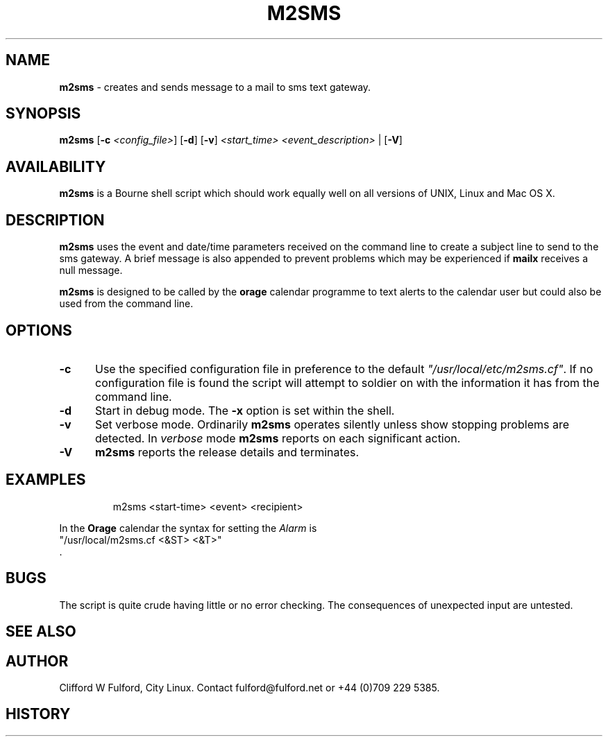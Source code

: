.TH M2SMS 8l "29th March r1.3
.SH NAME
.B m2sms
- creates and sends  message to a mail to sms text gateway.
.SH SYNOPSIS
\fBm2sms\fR [\fB-c \fI<config_file>\fR] [\fB-d\fR]
[\fB-v\fR]  \fI<start_time> <event_description>\fR | [\fB-V\fR]
.SH AVAILABILITY
.B m2sms
is a Bourne shell script which should work equally well on all versions of UNIX,
Linux and Mac OS X.
.SH DESCRIPTION
.B m2sms
uses the event and date/time parameters received on the command line to 
create a subject line to send to the sms gateway. 
A brief message is also appended to prevent problems which may be experienced
if \fBmailx\fR receives a null message.
.LP
.B m2sms
is designed to be called by the \fBorage\fR calendar programme to text alerts
to the calendar user but could also be used from the command line.
.SH OPTIONS
.TP 5
.B -c
Use the specified configuration file in preference to the default
\fI"/usr/local/etc/m2sms.cf"\fR. If no configuration file is found the 
script will attempt to soldier on with the information it has from the 
command line.
.TP 5
\fB-d\fR
Start in debug mode. The \fB-x\fR option is set within the shell.
.TP
.B -v
Set verbose mode. Ordinarily 
.B m2sms
operates silently unless show stopping problems are detected. In 
.I verbose
mode 
.B m2sms
reports on each significant action.
.TP 5
.B -V
.B m2sms 
reports the release details and terminates.
.SH EXAMPLES
.IP
.nf
.ft CW
m2sms  <start-time> <event> <recipient>
.fi
.ft R
.LP
In the \fBOrage\fR calendar the syntax for setting the \fIAlarm\fR is
.nf
.ft CW
"/usr/local/m2sms.cf <&ST> <&T>"
.fi
.ft R
 .
.SH BUGS
The script is quite crude having little or no error checking. The consequences
of unexpected input are untested. 
.SH SEE ALSO
.SH AUTHOR
Clifford W Fulford, City Linux. Contact fulford@fulford.net or +44 (0)709 229 5385.
.SH HISTORY

